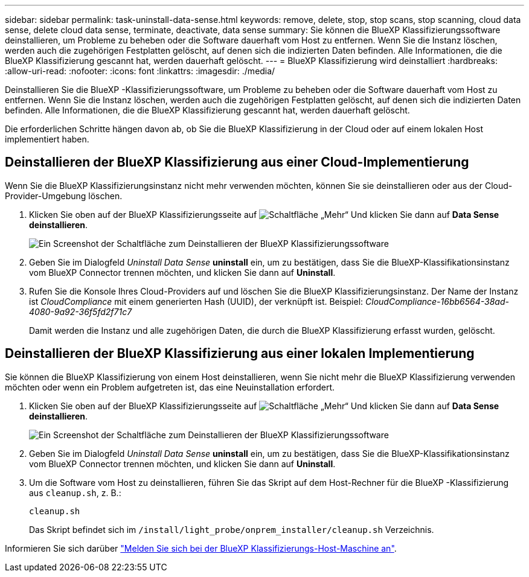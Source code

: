 ---
sidebar: sidebar 
permalink: task-uninstall-data-sense.html 
keywords: remove, delete, stop, stop scans, stop scanning, cloud data sense, delete cloud data sense, terminate, deactivate, data sense 
summary: Sie können die BlueXP Klassifizierungssoftware deinstallieren, um Probleme zu beheben oder die Software dauerhaft vom Host zu entfernen. Wenn Sie die Instanz löschen, werden auch die zugehörigen Festplatten gelöscht, auf denen sich die indizierten Daten befinden. Alle Informationen, die die BlueXP Klassifizierung gescannt hat, werden dauerhaft gelöscht. 
---
= BlueXP Klassifizierung wird deinstalliert
:hardbreaks:
:allow-uri-read: 
:nofooter: 
:icons: font
:linkattrs: 
:imagesdir: ./media/


[role="lead"]
Deinstallieren Sie die BlueXP -Klassifizierungssoftware, um Probleme zu beheben oder die Software dauerhaft vom Host zu entfernen. Wenn Sie die Instanz löschen, werden auch die zugehörigen Festplatten gelöscht, auf denen sich die indizierten Daten befinden. Alle Informationen, die die BlueXP Klassifizierung gescannt hat, werden dauerhaft gelöscht.

Die erforderlichen Schritte hängen davon ab, ob Sie die BlueXP Klassifizierung in der Cloud oder auf einem lokalen Host implementiert haben.



== Deinstallieren der BlueXP Klassifizierung aus einer Cloud-Implementierung

Wenn Sie die BlueXP Klassifizierungsinstanz nicht mehr verwenden möchten, können Sie sie deinstallieren oder aus der Cloud-Provider-Umgebung löschen.

. Klicken Sie oben auf der BlueXP Klassifizierungsseite auf image:screenshot_gallery_options.gif["Schaltfläche „Mehr“"] Und klicken Sie dann auf *Data Sense deinstallieren*.
+
image:screenshot_compliance_uninstall.png["Ein Screenshot der Schaltfläche zum Deinstallieren der BlueXP Klassifizierungssoftware"]

. Geben Sie im Dialogfeld _Uninstall Data Sense_ *uninstall* ein, um zu bestätigen, dass Sie die BlueXP-Klassifikationsinstanz vom BlueXP Connector trennen möchten, und klicken Sie dann auf *Uninstall*.
. Rufen Sie die Konsole Ihres Cloud-Providers auf und löschen Sie die BlueXP Klassifizierungsinstanz. Der Name der Instanz ist _CloudCompliance_ mit einem generierten Hash (UUID), der verknüpft ist. Beispiel: _CloudCompliance-16bb6564-38ad-4080-9a92-36f5fd2f71c7_
+
Damit werden die Instanz und alle zugehörigen Daten, die durch die BlueXP Klassifizierung erfasst wurden, gelöscht.





== Deinstallieren der BlueXP Klassifizierung aus einer lokalen Implementierung

Sie können die BlueXP Klassifizierung von einem Host deinstallieren, wenn Sie nicht mehr die BlueXP Klassifizierung verwenden möchten oder wenn ein Problem aufgetreten ist, das eine Neuinstallation erfordert.

. Klicken Sie oben auf der BlueXP Klassifizierungsseite auf image:screenshot_gallery_options.gif["Schaltfläche „Mehr“"] Und klicken Sie dann auf *Data Sense deinstallieren*.
+
image:screenshot_compliance_uninstall.png["Ein Screenshot der Schaltfläche zum Deinstallieren der BlueXP Klassifizierungssoftware"]

. Geben Sie im Dialogfeld _Uninstall Data Sense_ *uninstall* ein, um zu bestätigen, dass Sie die BlueXP-Klassifikationsinstanz vom BlueXP Connector trennen möchten, und klicken Sie dann auf *Uninstall*.
. Um die Software vom Host zu deinstallieren, führen Sie das Skript auf dem Host-Rechner für die BlueXP -Klassifizierung aus `cleanup.sh`, z. B.:
+
[source, cli]
----
cleanup.sh
----
+
Das Skript befindet sich im `/install/light_probe/onprem_installer/cleanup.sh` Verzeichnis.



Informieren Sie sich darüber link:reference-log-in-to-instance.html["Melden Sie sich bei der BlueXP Klassifizierungs-Host-Maschine an"].
